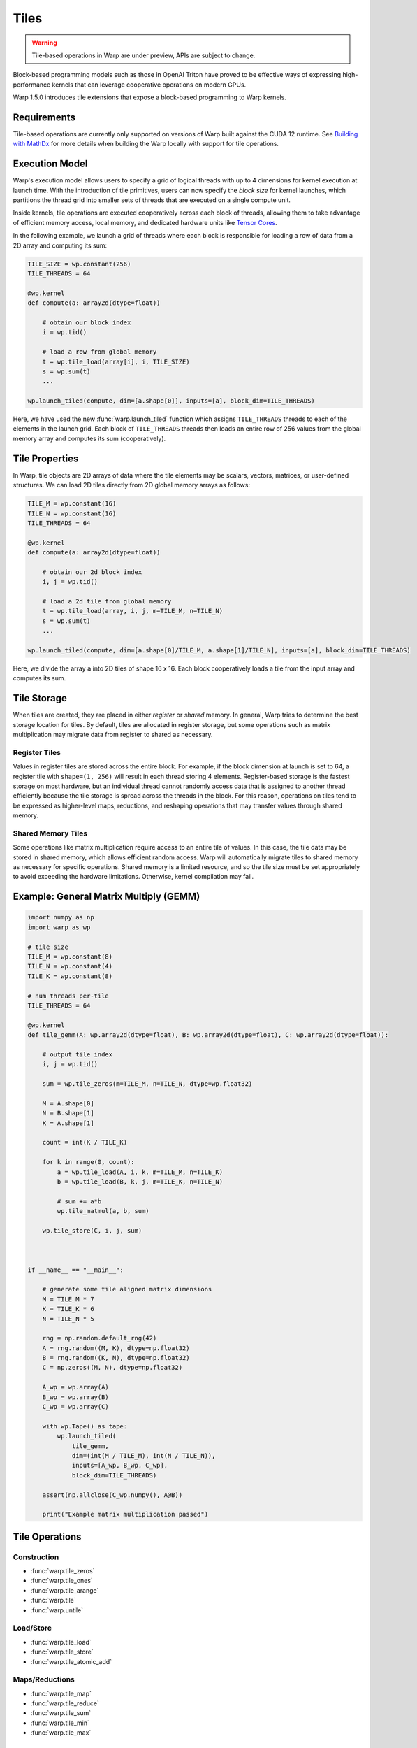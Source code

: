 Tiles
=====

.. warning:: Tile-based operations in Warp are under preview, APIs are subject to change.

Block-based programming models such as those in OpenAI Triton have proved to be effective ways of expressing high-performance kernels that can leverage cooperative operations on modern GPUs.

Warp 1.5.0 introduces tile extensions that expose a block-based programming to Warp kernels. 

Requirements
------------

Tile-based operations are currently only supported on versions of Warp built against the CUDA 12 runtime.
See `Building with MathDx`_ for more details when building the Warp locally with support for tile operations.

Execution Model
---------------

Warp's execution model allows users to specify a grid of logical threads with up to 4 dimensions for kernel execution at launch time. With the introduction of tile primitives, users can now specify the *block size* for kernel launches, which partitions the thread grid into smaller sets of threads that are executed on a single compute unit.

Inside kernels, tile operations are executed cooperatively across each block of threads, allowing them to take advantage of efficient memory access, local memory, and dedicated hardware units like `Tensor Cores <https://www.nvidia.com/en-us/data-center/tensor-cores/>`__.

In the following example, we launch a grid of threads where each block is responsible for loading a row of data from a 2D array and computing its sum:

.. code:: python
    
    TILE_SIZE = wp.constant(256)
    TILE_THREADS = 64

    @wp.kernel
    def compute(a: array2d(dtype=float))
        
        # obtain our block index
        i = wp.tid()

        # load a row from global memory
        t = wp.tile_load(array[i], i, TILE_SIZE)
        s = wp.sum(t)
        ...

    wp.launch_tiled(compute, dim=[a.shape[0]], inputs=[a], block_dim=TILE_THREADS)
    
Here, we have used the new :func:`warp.launch_tiled` function which assigns ``TILE_THREADS`` threads to each of the elements in the launch grid. Each block of ``TILE_THREADS`` threads then loads an entire row of 256 values from the global memory array and computes its sum (cooperatively).


Tile Properties
---------------

In Warp, tile objects are 2D arrays of data where the tile elements may be scalars, vectors, matrices, or user-defined structures. We can load 2D tiles directly from 2D global memory arrays as follows:

.. code:: python
    
    TILE_M = wp.constant(16)
    TILE_N = wp.constant(16)    
    TILE_THREADS = 64

    @wp.kernel
    def compute(a: array2d(dtype=float))
        
        # obtain our 2d block index
        i, j = wp.tid()

        # load a 2d tile from global memory
        t = wp.tile_load(array, i, j, m=TILE_M, n=TILE_N)
        s = wp.sum(t)
        ...

    wp.launch_tiled(compute, dim=[a.shape[0]/TILE_M, a.shape[1]/TILE_N], inputs=[a], block_dim=TILE_THREADS)
    
Here, we divide the array ``a`` into 2D tiles of shape 16 x 16.
Each block cooperatively loads a tile from the input array and computes its sum.

Tile Storage
------------

When tiles are created, they are placed in either *register* or *shared* memory.
In general, Warp tries to determine the best storage location for tiles.
By default, tiles are allocated in register storage, but some operations such as matrix multiplication may migrate data from register to shared as necessary.

Register Tiles
^^^^^^^^^^^^^^

Values in register tiles are stored across the entire block.
For example, if the block dimension at launch is set to 64, a register tile with ``shape=(1, 256)`` will result in each thread storing 4 elements.
Register-based storage is the fastest storage on most hardware, but an individual thread cannot randomly access data that is assigned to another thread efficiently 
because the tile storage is spread across the threads in the block.
For this reason, operations on tiles tend to be expressed as higher-level maps, reductions, and reshaping operations that may transfer values through shared memory.

Shared Memory Tiles
^^^^^^^^^^^^^^^^^^^

Some operations like matrix multiplication require access to an entire tile of values.
In this case, the tile data may be stored in shared memory, which allows efficient random access.
Warp will automatically migrate tiles to shared memory as necessary for specific operations.
Shared memory is a limited resource, and so the tile size must be set appropriately to avoid exceeding the hardware limitations.
Otherwise, kernel compilation may fail.

Example: General Matrix Multiply (GEMM)
---------------------------------------

.. code:: python

    import numpy as np
    import warp as wp

    # tile size
    TILE_M = wp.constant(8)
    TILE_N = wp.constant(4)
    TILE_K = wp.constant(8)

    # num threads per-tile
    TILE_THREADS = 64

    @wp.kernel
    def tile_gemm(A: wp.array2d(dtype=float), B: wp.array2d(dtype=float), C: wp.array2d(dtype=float)):
        
        # output tile index
        i, j = wp.tid()

        sum = wp.tile_zeros(m=TILE_M, n=TILE_N, dtype=wp.float32)

        M = A.shape[0]
        N = B.shape[1]
        K = A.shape[1]

        count = int(K / TILE_K)

        for k in range(0, count):
            a = wp.tile_load(A, i, k, m=TILE_M, n=TILE_K)
            b = wp.tile_load(B, k, j, m=TILE_K, n=TILE_N)

            # sum += a*b
            wp.tile_matmul(a, b, sum)

        wp.tile_store(C, i, j, sum)



    if __name__ == "__main__":

        # generate some tile aligned matrix dimensions
        M = TILE_M * 7
        K = TILE_K * 6
        N = TILE_N * 5

        rng = np.random.default_rng(42)
        A = rng.random((M, K), dtype=np.float32)
        B = rng.random((K, N), dtype=np.float32)
        C = np.zeros((M, N), dtype=np.float32)

        A_wp = wp.array(A)
        B_wp = wp.array(B)
        C_wp = wp.array(C)

        with wp.Tape() as tape:
            wp.launch_tiled(
                tile_gemm,
                dim=(int(M / TILE_M), int(N / TILE_N)),
                inputs=[A_wp, B_wp, C_wp],
                block_dim=TILE_THREADS)

        assert(np.allclose(C_wp.numpy(), A@B))

        print("Example matrix multiplication passed")


Tile Operations
---------------


Construction
^^^^^^^^^^^^

* :func:`warp.tile_zeros`
* :func:`warp.tile_ones`
* :func:`warp.tile_arange`
* :func:`warp.tile`
* :func:`warp.untile`

Load/Store
^^^^^^^^^^

* :func:`warp.tile_load`
* :func:`warp.tile_store`
* :func:`warp.tile_atomic_add`

Maps/Reductions
^^^^^^^^^^^^^^^

* :func:`warp.tile_map`
* :func:`warp.tile_reduce`
* :func:`warp.tile_sum`
* :func:`warp.tile_min`
* :func:`warp.tile_max`

MathDx
^^^^^^

* :func:`warp.tile_matmul`
* :func:`warp.tile_transpose`
* :func:`warp.tile_fft`
* :func:`warp.tile_ifft`

Tiles and SIMT Code
-------------------

Traditionally, Warp kernels are primarily written in the SIMT programming model, where each thread's execution happens independently. Tiles, on the other hand, allow threads to work **cooperatively** to perform operations. Warp exposes the :func:`warp.tile`, and :func:`warp.untile` methods to convert data between per-thread value types and the equivalent tile representation. For example:

.. code:: python
    
    TILE_THREADS = 64

    @wp.kernel
    def compute()
        i = wp.tid()

        # perform some per-thread computation
        x = i*2.0 + wp.sin(float(i))

        # tile the value x across the block
        # returns a tile with shape=(1, TILE_THREADS)
        t = wp.tile(x)
        ...

    # launch as regular SIMT kernel
    wp.launch(compute, dim=[N], inputs=[], block_dim=TILE_THREADS)

In this example, we have launched a regular SIMT grid with ``N`` logical threads using ``wp.launch()``. The kernel performs some per-thread computations and then converts the scalar ``x`` value into a tile object using :func:`warp.tile`. This function takes a single value as input and returns a tile with the same dimensions as the number of threads in the block. From here, the tile can be used in other regular cooperative operations such as reductions, GEMMs, etc.

Similarly, we can `untile` tile objects back to their per-thread scalar equivalent values.

.. Note:: All threads in a block must execute tile operations, but code surrounding tile operations may contain arbitrary conditional logic.

Automatic Differentiation
-------------------------

Warp can automatically generate the backward version of tile-based programs.
In general, tile programs must obey the same rules for auto-diff as regular Warp programs, e.g. avoiding in-place operations, etc.
Please see the :ref:`differentiability` section for more details.

Building with MathDx
--------------------

The tile operations described in `MathDx`_ require Warp to be built with the MathDx library.
Starting with Warp 1.5.0, PyPI distributions will come with out-of-the-box support for tile operations
leveraging MathDx APIs.

When building Warp locally using ``build_lib.py``, the script will attempt to automatically download ``libmathdx``
from the `cuBLASDx Downloads Page <https://developer.nvidia.com/cublasdx-downloads>`__.
A path to an existing ``libmathdx`` installation can also be specified using the ``--libmathdx_path`` option
when running ``build_lib.py`` or by defining the path in the ``LIBMATHDX_HOME`` environment variable.
